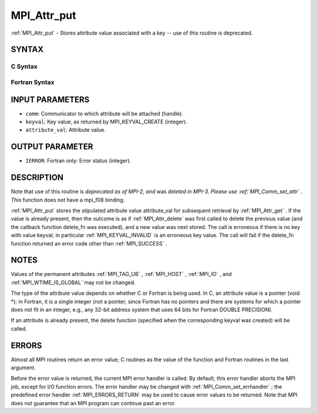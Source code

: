 .. _MPI_Attr_put:

MPI_Attr_put
~~~~~~~~~~~~
:ref:`MPI_Attr_put`  - Stores attribute value associated with a key -- use
of this routine is deprecated.

SYNTAX
======

C Syntax
--------

.. code-block:: c
   :linenos:

   #include <mpi.h>
   int MPI_Attr_put(MPI_Comm comm, int keyval, void *attribute_val)

Fortran Syntax
--------------

.. code-block:: fortran
   :linenos:

   INCLUDE 'mpif.h'
   MPI_ATTR_PUT(COMM, KEYVAL, ATTRIBUTE_VAL, IERROR)
   	INTEGER	COMM, KEYVAL, ATTRIBUTE_VAL, IERROR

INPUT PARAMETERS
================

* ``comm``: Communicator to which attribute will be attached (handle). 

* ``keyval``: Key value, as returned by MPI_KEYVAL_CREATE (integer). 

* ``attribute_val``: Attribute value. 

OUTPUT PARAMETER
================

* ``IERROR``: Fortran only: Error status (integer). 

DESCRIPTION
===========

Note that use of this routine is *deprecated as of MPI-2, and* was
*deleted in MPI-3. Please use :ref:`MPI_Comm_set_attr` . This* function does not
have a mpi_f08 binding.

:ref:`MPI_Attr_put`  stores the stipulated attribute value attribute_val for
subsequent retrieval by :ref:`MPI_Attr_get` . If the value is already present,
then the outcome is as if :ref:`MPI_Attr_delete`  was first called to delete the
previous value (and the callback function delete_fn was executed), and a
new value was next stored. The call is erroneous if there is no key with
value keyval; in particular :ref:`MPI_KEYVAL_INVALID`  is an erroneous key
value. The call will fail if the delete_fn function returned an error
code other than :ref:`MPI_SUCCESS` .

NOTES
=====

Values of the permanent attributes :ref:`MPI_TAG_UB` , :ref:`MPI_HOST` , :ref:`MPI_IO` , and
:ref:`MPI_WTIME_IS_GLOBAL`  may not be changed.

The type of the attribute value depends on whether C or Fortran is being
used. In C, an attribute value is a pointer (void \*); in Fortran, it is
a single integer (not a pointer, since Fortran has no pointers and there
are systems for which a pointer does not fit in an integer, e.g., any
32-bit address system that uses 64 bits for Fortran DOUBLE PRECISION).

If an attribute is already present, the delete function (specified when
the corresponding keyval was created) will be called.

ERRORS
======

Almost all MPI routines return an error value; C routines as the value
of the function and Fortran routines in the last argument.

Before the error value is returned, the current MPI error handler is
called. By default, this error handler aborts the MPI job, except for
I/O function errors. The error handler may be changed with
:ref:`MPI_Comm_set_errhandler` ; the predefined error handler :ref:`MPI_ERRORS_RETURN` 
may be used to cause error values to be returned. Note that MPI does not
guarantee that an MPI program can continue past an error.


.. seealso:: | :ref:`MPI_Comm_set_attr` 
